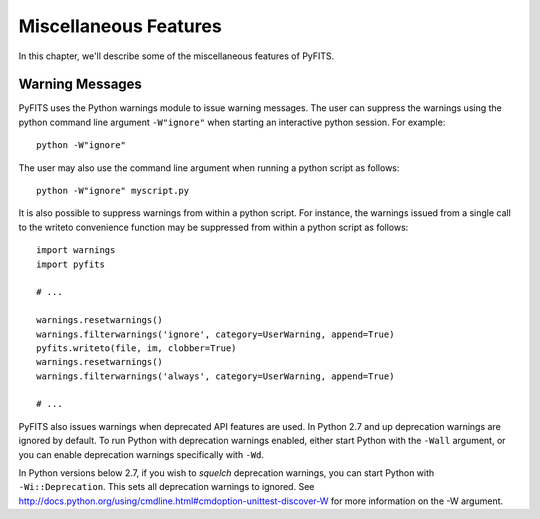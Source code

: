Miscellaneous Features
``````````````````````

In this chapter, we'll describe some of the miscellaneous features of PyFITS.


Warning Messages
,,,,,,,,,,,,,,,,

PyFITS uses the Python warnings module to issue warning messages.  The user can suppress the warnings using the python command line argument ``-W"ignore"`` when starting an interactive python session.  For example:

.. parsed-literal::

     python -W"ignore"

The user may also use the command line argument when running a python script as follows:

.. parsed-literal::

     python -W"ignore" myscript.py

It is also possible to suppress warnings from within a python script.  For instance, the warnings issued from a single call to the writeto convenience function may be suppressed from within a python script as follows:

.. parsed-literal::

     import warnings
     import pyfits
    
     # ...
    
     warnings.resetwarnings()
     warnings.filterwarnings('ignore', category=UserWarning, append=True)
     pyfits.writeto(file, im, clobber=True)
     warnings.resetwarnings()
     warnings.filterwarnings('always', category=UserWarning, append=True)
    
     # ...

PyFITS also issues warnings when deprecated API features are used.  In Python
2.7 and up deprecation warnings are ignored by default.  To run Python with
deprecation warnings enabled, either start Python with the ``-Wall`` argument,
or you can enable deprecation warnings specifically with ``-Wd``.

In Python versions below 2.7, if you wish to *squelch* deprecation warnings,
you can start Python with ``-Wi::Deprecation``.  This sets all deprecation
warnings to ignored.  See
http://docs.python.org/using/cmdline.html#cmdoption-unittest-discover-W
for more information on the -W argument.
